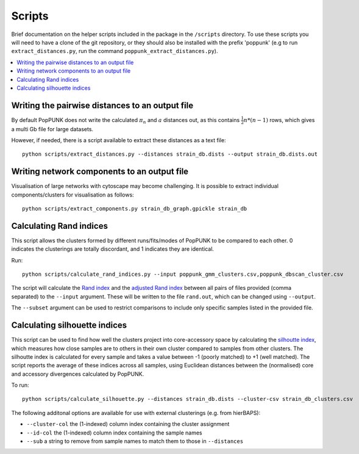 .. _scripts:

Scripts
=======

Brief documentation on the helper scripts included in the package in the ``/scripts`` directory.
To use these scripts you will need to have a clone of the git repository, or they should also be
installed with the prefix 'poppunk' (e.g to run ``extract_distances.py``, run the command
``poppunk_extract_distances.py``).  

.. contents::
   :local:

Writing the pairwise distances to an output file
------------------------------------------------
By default PopPUNK does not write the calculated :math:`\pi_n` and :math:`a` distances out, as this
contains :math:`\frac{1}{2}n*(n-1)` rows, which gives a multi Gb file for large datasets.

However, if needed, there is a script available to extract these distances as a text file::

  python scripts/extract_distances.py --distances strain_db.dists --output strain_db.dists.out

Writing network components to an output file
--------------------------------------------
Visualisation of large networks with cytoscape may become challenging. It is possible to extract
individual components/clusters for visualisation as follows::

  python scripts/extract_components.py strain_db_graph.gpickle strain_db

Calculating Rand indices
------------------------
This script allows the clusters formed by different runs/fits/modes of PopPUNK to be compared to each
other. 0 indicates the clusterings are totally discordant, and 1 indicates they are identical.

Run::

  python scripts/calculate_rand_indices.py --input poppunk_gmm_clusters.csv,poppunk_dbscan_cluster.csv

The script will calculate the `Rand index <https://en.wikipedia.org/wiki/Rand_index#Rand_index>`__
and the `adjusted Rand index <https://en.wikipedia.org/wiki/Rand_index#Adjusted_Rand_index>`__
between all pairs of files provided (comma separated) to the ``--input`` argument.
These will be written to the file ``rand.out``, which can be changed using ``--output``.

The ``--subset`` argument can be used to restrict comparisons to include only specific samples
listed in the provided file.

Calculating silhouette indices
------------------------------
This script can be used to find how well the clusters project into core-accessory space by
calculating the `silhoutte index <https://en.wikipedia.org/wiki/Silhouette_(clustering)>`__,
which measures how close samples are to others in their own cluster compared to samples from other
clusters. The silhoutte index is calculated for every sample and takes a value between -1 (poorly matched)
to +1 (well matched). The script reports the average of these indices across all samples, using Euclidean
distances between the (normalised) core and accessory divergences calculated by PopPUNK.

To run::

  python scripts/calculate_silhouette.py --distances strain_db.dists --cluster-csv strain_db_clusters.csv

The following additonal options are available for use with external clusterings (e.g. from hierBAPS):

- ``--cluster-col`` the (1-indexed) column index containing the cluster assignment
- ``--id-col`` the (1-indexed) column index containing the sample names
- ``--sub`` a string to remove from sample names to match them to those in ``--distances``
